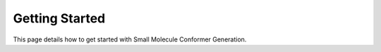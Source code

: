 Getting Started
===============

This page details how to get started with Small Molecule Conformer Generation. 
